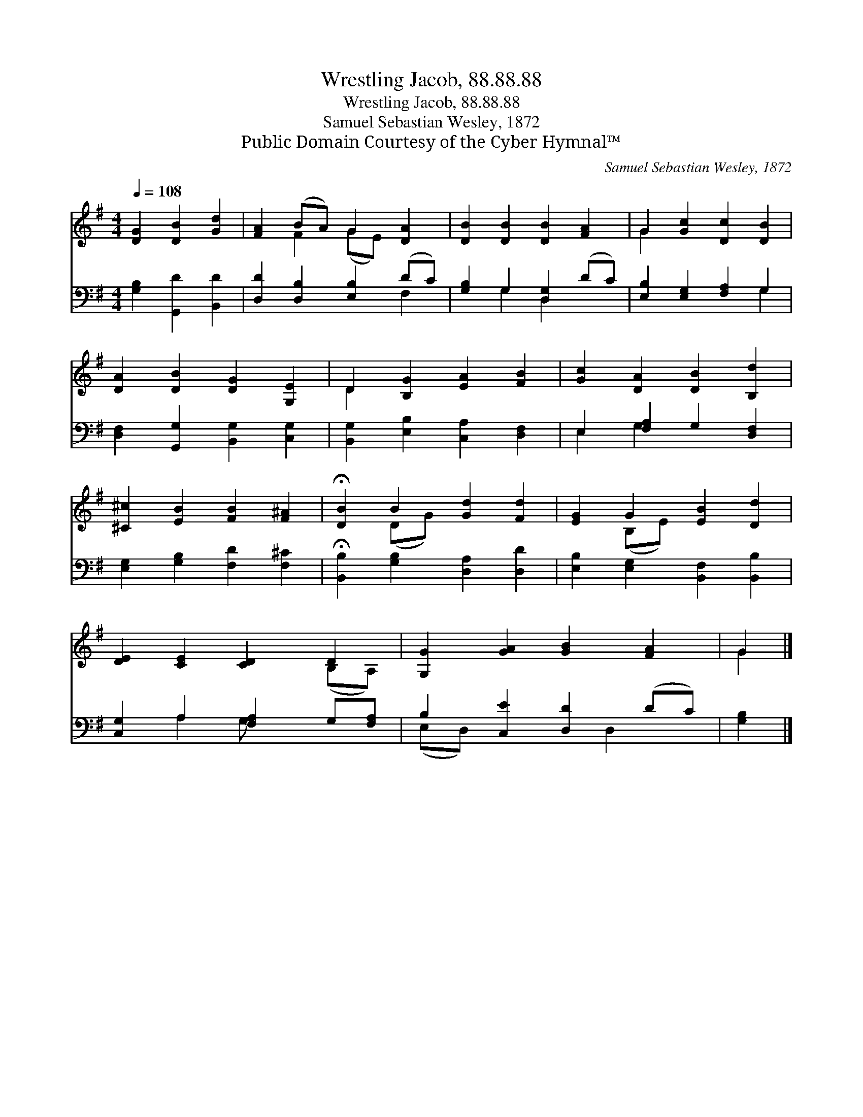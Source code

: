 X:1
T:Wrestling Jacob, 88.88.88
T:Wrestling Jacob, 88.88.88
T:Samuel Sebastian Wesley, 1872
T:Public Domain Courtesy of the Cyber Hymnal™
C:Samuel Sebastian Wesley, 1872
Z:Public Domain
Z:Courtesy of the Cyber Hymnal™
%%score ( 1 2 ) ( 3 4 )
L:1/8
Q:1/4=108
M:4/4
K:G
V:1 treble 
V:2 treble 
V:3 bass 
V:4 bass 
V:1
 [DG]2 [DB]2 [Gd]2 | [FA]2 (BA) G2 [DA]2 | [DB]2 [DB]2 [DB]2 [FA]2 | G2 [Gc]2 [Dc]2 [DB]2 | %4
 [DA]2 [DB]2 [DG]2 [G,E]2 | D2 [B,G]2 [EA]2 [FB]2 | [Gc]2 [DA]2 [DB]2 [B,d]2 | %7
 [^C^c]2 [EB]2 [FB]2 [F^A]2 | !fermata![DB]2 B2 [Gd]2 [Fd]2 | [EG]2 G2 [EB]2 [Dd]2 | %10
 [DE]2 [CE]2 [CD]2 D2 | [G,G]2 [GA]2 [GB]2 [FA]2 | G2 |] %13
V:2
 x6 | x2 F2 (GE) x2 | x8 | G2 x6 | x8 | D2 x6 | x8 | x8 | x2 (DG) x4 | x2 (B,E) x4 | x6 (B,A,) | %11
 x8 | G2 |] %13
V:3
 [G,B,]2 [G,,D]2 [B,,D]2 | [D,D]2 [D,B,]2 [E,B,]2 (DC) | [G,B,]2 G,2 [D,G,]2 (DC) | %3
 [E,B,]2 [E,G,]2 [F,A,]2 G,2 | [D,F,]2 [G,,G,]2 [B,,G,]2 [C,G,]2 | %5
 [B,,G,]2 [E,B,]2 [C,A,]2 [D,F,]2 | E,2 [F,A,]2 G,2 [D,F,]2 | [E,G,]2 [G,B,]2 [F,D]2 [F,^C]2 | %8
 !fermata![B,,B,]2 [G,B,]2 [D,A,]2 [D,D]2 | [E,B,]2 [E,G,]2 [B,,F,]2 [B,,B,]2 | %10
 [C,G,]2 A,2 [F,A,]2 G,[F,A,] | B,2 [C,E]2 [D,D]2 (DC) | [G,B,]2 |] %13
V:4
 x6 | x6 F,2 | x2 G,2 D,2 x2 | x6 G,2 | x8 | x8 | E,2 G,2 x4 | x8 | x8 | x8 | x2 A,2 G, x3 | %11
 (E,D,) x3 D,2 x | x2 |] %13

